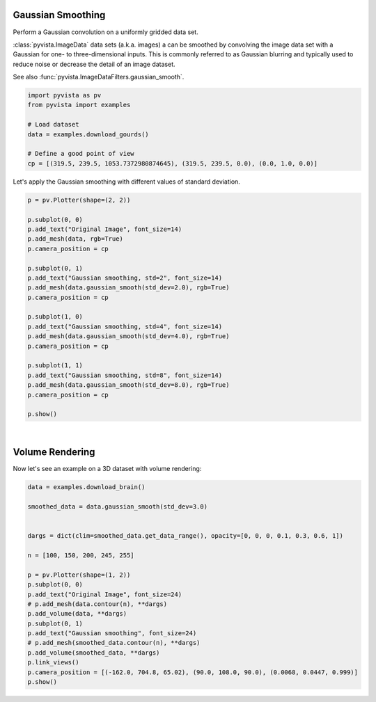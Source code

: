 
.. DO NOT EDIT.
.. THIS FILE WAS AUTOMATICALLY GENERATED BY SPHINX-GALLERY.
.. TO MAKE CHANGES, EDIT THE SOURCE PYTHON FILE:
.. "examples/01-filter/gaussian-smoothing.py"
.. LINE NUMBERS ARE GIVEN BELOW.

.. only:: html

    .. note::
        :class: sphx-glr-download-link-note

        :ref:`Go to the end <sphx_glr_download_examples_01-filter_gaussian-smoothing.py>`
        to download the full example code

.. rst-class:: sphx-glr-example-title

.. _sphx_glr_examples_01-filter_gaussian-smoothing.py:


.. _gaussian_smoothing_example:

Gaussian Smoothing
~~~~~~~~~~~~~~~~~~

Perform a Gaussian convolution on a uniformly gridded data set.

:class:`pyvista.ImageData` data sets (a.k.a. images) a can be smoothed by
convolving the image data set with a Gaussian for one- to three-dimensional
inputs. This is commonly referred to as Gaussian blurring and typically used
to reduce noise or decrease the detail of an image dataset.

See also :func:`pyvista.ImageDataFilters.gaussian_smooth`.

.. GENERATED FROM PYTHON SOURCE LINES 17-26

.. code-block:: default

    import pyvista as pv
    from pyvista import examples

    # Load dataset
    data = examples.download_gourds()

    # Define a good point of view
    cp = [(319.5, 239.5, 1053.7372980874645), (319.5, 239.5, 0.0), (0.0, 1.0, 0.0)]








.. GENERATED FROM PYTHON SOURCE LINES 28-30

Let's apply the Gaussian smoothing with different values of standard
deviation.

.. GENERATED FROM PYTHON SOURCE LINES 30-54

.. code-block:: default

    p = pv.Plotter(shape=(2, 2))

    p.subplot(0, 0)
    p.add_text("Original Image", font_size=14)
    p.add_mesh(data, rgb=True)
    p.camera_position = cp

    p.subplot(0, 1)
    p.add_text("Gaussian smoothing, std=2", font_size=14)
    p.add_mesh(data.gaussian_smooth(std_dev=2.0), rgb=True)
    p.camera_position = cp

    p.subplot(1, 0)
    p.add_text("Gaussian smoothing, std=4", font_size=14)
    p.add_mesh(data.gaussian_smooth(std_dev=4.0), rgb=True)
    p.camera_position = cp

    p.subplot(1, 1)
    p.add_text("Gaussian smoothing, std=8", font_size=14)
    p.add_mesh(data.gaussian_smooth(std_dev=8.0), rgb=True)
    p.camera_position = cp

    p.show()








.. tab-set::



   .. tab-item:: Static Scene



            
     .. image-sg:: /examples/01-filter/images/sphx_glr_gaussian-smoothing_001.png
        :alt: gaussian smoothing
        :srcset: /examples/01-filter/images/sphx_glr_gaussian-smoothing_001.png
        :class: sphx-glr-single-img
     


   .. tab-item:: Interactive Scene



       .. offlineviewer:: /home/runner/work/pyvista-doc-translations/pyvista-doc-translations/pyvista/doc/source/examples/01-filter/images/sphx_glr_gaussian-smoothing_001.vtksz






.. GENERATED FROM PYTHON SOURCE LINES 55-60

|

Volume Rendering
~~~~~~~~~~~~~~~~
Now let's see an example on a 3D dataset with volume rendering:

.. GENERATED FROM PYTHON SOURCE LINES 60-83

.. code-block:: default



    data = examples.download_brain()

    smoothed_data = data.gaussian_smooth(std_dev=3.0)


    dargs = dict(clim=smoothed_data.get_data_range(), opacity=[0, 0, 0, 0.1, 0.3, 0.6, 1])

    n = [100, 150, 200, 245, 255]

    p = pv.Plotter(shape=(1, 2))
    p.subplot(0, 0)
    p.add_text("Original Image", font_size=24)
    # p.add_mesh(data.contour(n), **dargs)
    p.add_volume(data, **dargs)
    p.subplot(0, 1)
    p.add_text("Gaussian smoothing", font_size=24)
    # p.add_mesh(smoothed_data.contour(n), **dargs)
    p.add_volume(smoothed_data, **dargs)
    p.link_views()
    p.camera_position = [(-162.0, 704.8, 65.02), (90.0, 108.0, 90.0), (0.0068, 0.0447, 0.999)]
    p.show()




.. image-sg:: /examples/01-filter/images/sphx_glr_gaussian-smoothing_002.png
   :alt: gaussian smoothing
   :srcset: /examples/01-filter/images/sphx_glr_gaussian-smoothing_002.png
   :class: sphx-glr-single-img








.. rst-class:: sphx-glr-timing

   **Total running time of the script:** (0 minutes 14.309 seconds)


.. _sphx_glr_download_examples_01-filter_gaussian-smoothing.py:

.. only:: html

  .. container:: sphx-glr-footer sphx-glr-footer-example




    .. container:: sphx-glr-download sphx-glr-download-python

      :download:`Download Python source code: gaussian-smoothing.py <gaussian-smoothing.py>`

    .. container:: sphx-glr-download sphx-glr-download-jupyter

      :download:`Download Jupyter notebook: gaussian-smoothing.ipynb <gaussian-smoothing.ipynb>`


.. only:: html

 .. rst-class:: sphx-glr-signature

    `Gallery generated by Sphinx-Gallery <https://sphinx-gallery.github.io>`_
